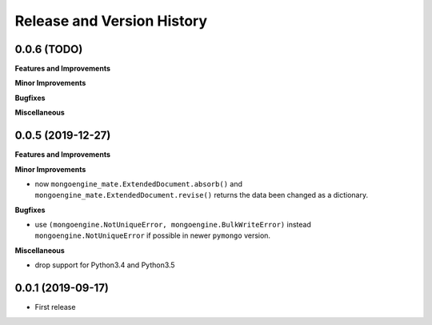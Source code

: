 .. _release_history:

Release and Version History
==============================================================================


0.0.6 (TODO)
~~~~~~~~~~~~~~~~~~~~~~~~~~~~~~~~~~~~~~~~~~~~~~~~~~~~~~~~~~~~~~~~~~~~~~~~~~~~~~
**Features and Improvements**

**Minor Improvements**

**Bugfixes**

**Miscellaneous**


0.0.5 (2019-12-27)
~~~~~~~~~~~~~~~~~~~~~~~~~~~~~~~~~~~~~~~~~~~~~~~~~~~~~~~~~~~~~~~~~~~~~~~~~~~~~~
**Features and Improvements**

**Minor Improvements**

- now ``mongoengine_mate.ExtendedDocument.absorb()`` and ``mongoengine_mate.ExtendedDocument.revise()`` returns the data been changed as a dictionary.

**Bugfixes**

- use ``(mongoengine.NotUniqueError, mongoengine.BulkWriteError)`` instead ``mongoengine.NotUniqueError`` if possible in newer ``pymongo`` version.

**Miscellaneous**

- drop support for Python3.4 and Python3.5


0.0.1 (2019-09-17)
~~~~~~~~~~~~~~~~~~~~~~~~~~~~~~~~~~~~~~~~~~~~~~~~~~~~~~~~~~~~~~~~~~~~~~~~~~~~~~

- First release
